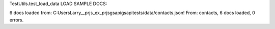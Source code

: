 
TestUtils.test_load_data
LOAD SAMPLE DOCS:

6 docs loaded from: C:\Users\Larry\__prjs\_ex\_prjs\gsapi\gsapi\tests/data/contacts.json!
From: contacts, 6 docs loaded, 0 errors.
